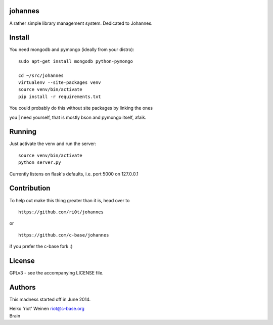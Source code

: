.. image:: https://raw.github.com/ri0t/johannes/master/doc/images/johannes_logo.png

johannes
========

A rather simple library management system. Dedicated to Johannes.

Install
=======

You need mongodb and pymongo (ideally from your distro):

::

    sudo apt-get install mongodb python-pymongo 

    cd ~/src/johannes
    virtualenv --site-packages venv
    source venv/bin/activate
    pip install -r requirements.txt

| You could probably do this without site packages by linking the ones
you
| need yourself, that is mostly bson and pymongo itself, afaik.

Running
=======

Just activate the venv and run the server:

::

    source venv/bin/activate
    python server.py

Currently listens on flask's defaults, i.e. port 5000 on 127.0.0.1

Contribution
============

To help out make this thing greater than it is, head over to

::

    https://github.com/ri0t/johannes

or

::

    https://github.com/c-base/johannes

if you prefer the c-base fork :)

License
=======

GPLv3 - see the accompanying LICENSE file.

Authors
=======

This madness started off in June 2014.

| Heiko 'riot' Weinen riot@c-base.org
| Brain
